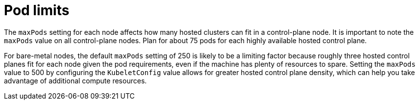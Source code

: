 // Module included in the following assemblies:
// * hosted-control-planes/hcp-prepare/hcp-sizing-guidance.adoc

:_mod-docs-content-type: CONCEPT
[id="hcp-pod-limits_{context}"]
= Pod limits

The `maxPods` setting for each node affects how many hosted clusters can fit in a control-plane node. It is important to note the `maxPods` value on all control-plane nodes. Plan for about 75 pods for each highly available hosted control plane.

For bare-metal nodes, the default `maxPods` setting of 250 is likely to be a limiting factor because roughly three hosted control planes fit for each node given the pod requirements, even if the machine has plenty of resources to spare. Setting the `maxPods` value to 500 by configuring the `KubeletConfig` value allows for greater hosted control plane density, which can help you take advantage of additional compute resources.